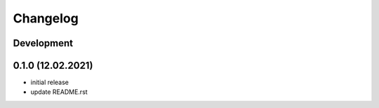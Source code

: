 *********
Changelog
*********

Development
===========

0.1.0 (12.02.2021)
==================

- initial release
- update README.rst
